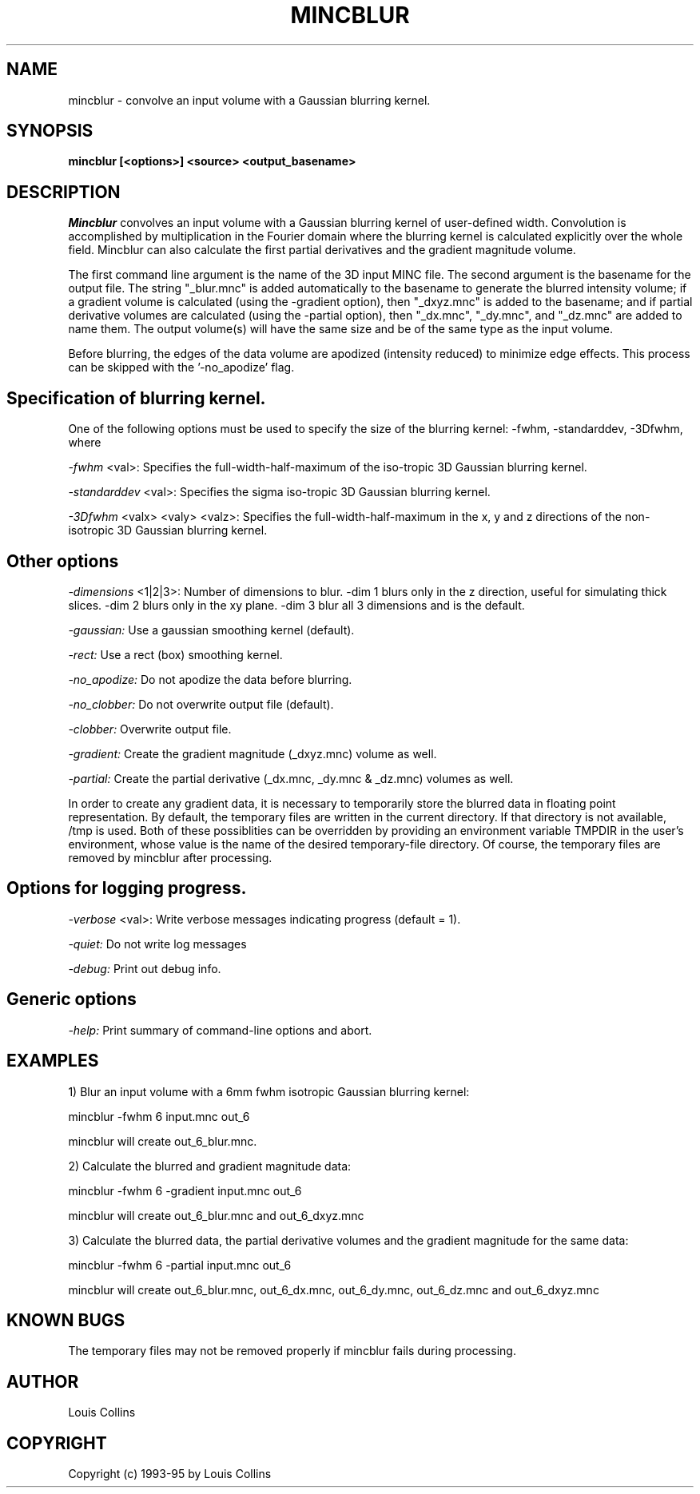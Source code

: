 .\" Copyright 1995 Louis Collins, McConnell Brain Imaging Centre,
.\" Montreal Neurological Institute, McGill University.
.\" Permission to use, copy, modify, and distribute this
.\" software and its documentation for any purpose and without
.\" fee is hereby granted, provided that the above copyright
.\" notice appear in all copies.  The author and McGill University
.\" make no representations about the suitability of this
.\" software for any purpose.  It is provided "as is" without
.\" express or implied warranty.
.\"
.\" $Header: /private-cvsroot/registration/mni_autoreg/mincblur/mincblur.1,v 96.1 2000/01/28 16:21:35 stever Exp $
.\"
.TH MINCBLUR 1

.SH NAME
mincblur - convolve an input volume with a Gaussian blurring kernel.

.SH SYNOPSIS
.B mincblur [<options>] <source> <output_basename>

.SH DESCRIPTION
.I Mincblur
convolves an input volume with a Gaussian blurring kernel of
user-defined width.  Convolution is accomplished by multiplication in
the Fourier domain where the blurring kernel is calculated explicitly
over the whole field.  Mincblur can also calculate the first partial
derivatives and the gradient magnitude volume.

The first command line argument is the name of the 3D input MINC file.
The second argument is the basename for the output file.  The string
"_blur.mnc" is added automatically to the basename to generate the
blurred intensity volume; if a gradient volume is calculated (using
the -gradient option), then "_dxyz.mnc" is added to the basename; and
if partial derivative volumes are calculated (using the -partial
option), then "_dx.mnc", "_dy.mnc", and "_dz.mnc" are added to name
them.  The output volume(s) will have the same size and be of the same
type as the input volume.

Before blurring, the edges of the data volume are apodized (intensity
reduced) to minimize edge effects.  This process can be skipped with
the '-no_apodize' flag.

.SH Specification of blurring kernel.
One of the following options must be used to specify the size of the
blurring kernel: -fwhm, -standarddev, -3Dfwhm, where
.P
.I -fwhm
<val>: Specifies the full-width-half-maximum of the iso-tropic 3D
Gaussian blurring kernel.
.P
.I -standarddev
<val>: Specifies the sigma iso-tropic 3D Gaussian blurring kernel.
.P
.I -3Dfwhm
<valx> <valy> <valz>: Specifies the full-width-half-maximum in the x,
y and z directions of the non-isotropic 3D Gaussian blurring kernel.

.SH Other options
.P
.I -dimensions
<1|2|3>: Number of dimensions to blur. -dim 1 blurs only in the z
direction, useful for simulating thick slices. -dim 2 blurs only in
the xy plane.  -dim 3 blur all 3 dimensions and is the default.
.P
.I -gaussian:
Use a gaussian smoothing kernel (default).
.P
.I -rect:
Use a rect (box) smoothing kernel.
.P
.I -no_apodize:
Do not apodize the data before blurring.
.P
.I -no_clobber:
Do not overwrite output file (default).
.P
.I -clobber:
Overwrite output file.
.P
.I -gradient:
Create the gradient magnitude (_dxyz.mnc) volume as well.
.P
.I -partial:
Create the partial derivative (_dx.mnc, _dy.mnc & _dz.mnc) volumes as well.
.P
In order to create any gradient data, it is necessary to temporarily
store the blurred data in floating point representation.  By default,
the temporary files are written in the current directory. If that
directory is not available, /tmp is used.  Both of these possiblities
can be overridden by providing an environment variable TMPDIR in the
user's environment, whose value is the name of the desired
temporary-file directory.  Of course, the temporary files are removed
by mincblur after processing.
.SH Options for logging progress.
.P
.I -verbose
<val>:
Write verbose messages indicating progress (default = 1).
.P
.I -quiet:
Do not write log messages
.P
.I -debug:
Print out debug info.
.SH Generic options
.P
.I -help:
Print summary of command-line options and abort.

.SH EXAMPLES
1) Blur an input volume with a 6mm fwhm isotropic Gaussian blurring
kernel:

     mincblur -fwhm 6 input.mnc out_6

mincblur will create out_6_blur.mnc.

2) Calculate the blurred and gradient magnitude data:

     mincblur -fwhm 6 -gradient input.mnc out_6

mincblur will create out_6_blur.mnc and out_6_dxyz.mnc

3) Calculate the blurred data, the partial derivative volumes and the
gradient magnitude for the same data:

     mincblur -fwhm 6 -partial input.mnc out_6

mincblur will create out_6_blur.mnc, out_6_dx.mnc, out_6_dy.mnc,
out_6_dz.mnc and out_6_dxyz.mnc

.SH KNOWN BUGS
The temporary files may not be removed properly if mincblur fails
during processing.

.SH AUTHOR
Louis Collins

.SH COPYRIGHT
Copyright (c) 1993-95 by Louis Collins
